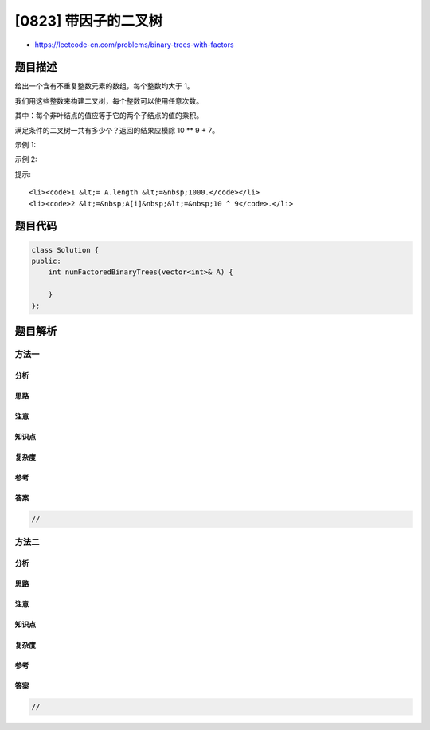 [0823] 带因子的二叉树
=====================

-  https://leetcode-cn.com/problems/binary-trees-with-factors

题目描述
--------

.. raw:: html

   <p>

给出一个含有不重复整数元素的数组，每个整数均大于 1。

.. raw:: html

   </p>

.. raw:: html

   <p>

我们用这些整数来构建二叉树，每个整数可以使用任意次数。

.. raw:: html

   </p>

.. raw:: html

   <p>

其中：每个非叶结点的值应等于它的两个子结点的值的乘积。

.. raw:: html

   </p>

.. raw:: html

   <p>

满足条件的二叉树一共有多少个？返回的结果应模除 10 \*\* 9 + 7。

.. raw:: html

   </p>

.. raw:: html

   <p>

 

.. raw:: html

   </p>

.. raw:: html

   <p>

示例 1:

.. raw:: html

   </p>

.. raw:: html

   <pre>
   <strong>输入:</strong> <code>A = [2, 4]</code>
   <strong>输出:</strong> 3
   <strong>解释:</strong> 我们可以得到这些二叉树: <code>[2], [4], [4, 2, 2]</code></pre>

.. raw:: html

   <p>

示例 2:

.. raw:: html

   </p>

.. raw:: html

   <pre>
   <strong>输入:</strong> <code>A = [2, 4, 5, 10]</code>
   <strong>输出:</strong> <code>7</code>
   <strong>解释:</strong> 我们可以得到这些二叉树: <code>[2], [4], [5], [10], [4, 2, 2], [10, 2, 5], [10, 5, 2]</code>.</pre>

.. raw:: html

   <p>

 

.. raw:: html

   </p>

.. raw:: html

   <p>

提示:

.. raw:: html

   </p>

.. raw:: html

   <ol>

::

    <li><code>1 &lt;= A.length &lt;=&nbsp;1000.</code></li>
    <li><code>2 &lt;=&nbsp;A[i]&nbsp;&lt;=&nbsp;10 ^ 9</code>.</li>

.. raw:: html

   </ol>

题目代码
--------

.. code:: cpp

    class Solution {
    public:
        int numFactoredBinaryTrees(vector<int>& A) {

        }
    };

题目解析
--------

方法一
~~~~~~

分析
^^^^

思路
^^^^

注意
^^^^

知识点
^^^^^^

复杂度
^^^^^^

参考
^^^^

答案
^^^^

.. code:: cpp

    //

方法二
~~~~~~

分析
^^^^

思路
^^^^

注意
^^^^

知识点
^^^^^^

复杂度
^^^^^^

参考
^^^^

答案
^^^^

.. code:: cpp

    //
